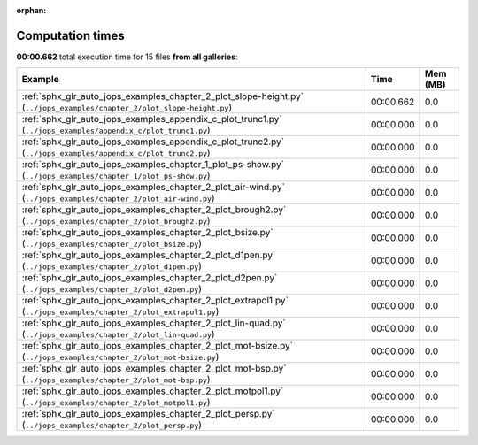 
:orphan:

.. _sphx_glr_sg_execution_times:


Computation times
=================
**00:00.662** total execution time for 15 files **from all galleries**:

.. container::

  .. raw:: html

    <style scoped>
    <link href="https://cdnjs.cloudflare.com/ajax/libs/twitter-bootstrap/5.3.0/css/bootstrap.min.css" rel="stylesheet" />
    <link href="https://cdn.datatables.net/1.13.6/css/dataTables.bootstrap5.min.css" rel="stylesheet" />
    </style>
    <script src="https://code.jquery.com/jquery-3.7.0.js"></script>
    <script src="https://cdn.datatables.net/1.13.6/js/jquery.dataTables.min.js"></script>
    <script src="https://cdn.datatables.net/1.13.6/js/dataTables.bootstrap5.min.js"></script>
    <script type="text/javascript" class="init">
    $(document).ready( function () {
        $('table.sg-datatable').DataTable({order: [[1, 'desc']]});
    } );
    </script>

  .. list-table::
   :header-rows: 1
   :class: table table-striped sg-datatable

   * - Example
     - Time
     - Mem (MB)
   * - :ref:`sphx_glr_auto_jops_examples_chapter_2_plot_slope-height.py` (``../jops_examples/chapter_2/plot_slope-height.py``)
     - 00:00.662
     - 0.0
   * - :ref:`sphx_glr_auto_jops_examples_appendix_c_plot_trunc1.py` (``../jops_examples/appendix_c/plot_trunc1.py``)
     - 00:00.000
     - 0.0
   * - :ref:`sphx_glr_auto_jops_examples_appendix_c_plot_trunc2.py` (``../jops_examples/appendix_c/plot_trunc2.py``)
     - 00:00.000
     - 0.0
   * - :ref:`sphx_glr_auto_jops_examples_chapter_1_plot_ps-show.py` (``../jops_examples/chapter_1/plot_ps-show.py``)
     - 00:00.000
     - 0.0
   * - :ref:`sphx_glr_auto_jops_examples_chapter_2_plot_air-wind.py` (``../jops_examples/chapter_2/plot_air-wind.py``)
     - 00:00.000
     - 0.0
   * - :ref:`sphx_glr_auto_jops_examples_chapter_2_plot_brough2.py` (``../jops_examples/chapter_2/plot_brough2.py``)
     - 00:00.000
     - 0.0
   * - :ref:`sphx_glr_auto_jops_examples_chapter_2_plot_bsize.py` (``../jops_examples/chapter_2/plot_bsize.py``)
     - 00:00.000
     - 0.0
   * - :ref:`sphx_glr_auto_jops_examples_chapter_2_plot_d1pen.py` (``../jops_examples/chapter_2/plot_d1pen.py``)
     - 00:00.000
     - 0.0
   * - :ref:`sphx_glr_auto_jops_examples_chapter_2_plot_d2pen.py` (``../jops_examples/chapter_2/plot_d2pen.py``)
     - 00:00.000
     - 0.0
   * - :ref:`sphx_glr_auto_jops_examples_chapter_2_plot_extrapol1.py` (``../jops_examples/chapter_2/plot_extrapol1.py``)
     - 00:00.000
     - 0.0
   * - :ref:`sphx_glr_auto_jops_examples_chapter_2_plot_lin-quad.py` (``../jops_examples/chapter_2/plot_lin-quad.py``)
     - 00:00.000
     - 0.0
   * - :ref:`sphx_glr_auto_jops_examples_chapter_2_plot_mot-bsize.py` (``../jops_examples/chapter_2/plot_mot-bsize.py``)
     - 00:00.000
     - 0.0
   * - :ref:`sphx_glr_auto_jops_examples_chapter_2_plot_mot-bsp.py` (``../jops_examples/chapter_2/plot_mot-bsp.py``)
     - 00:00.000
     - 0.0
   * - :ref:`sphx_glr_auto_jops_examples_chapter_2_plot_motpol1.py` (``../jops_examples/chapter_2/plot_motpol1.py``)
     - 00:00.000
     - 0.0
   * - :ref:`sphx_glr_auto_jops_examples_chapter_2_plot_persp.py` (``../jops_examples/chapter_2/plot_persp.py``)
     - 00:00.000
     - 0.0
